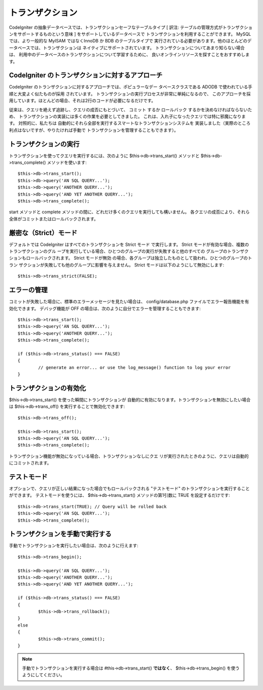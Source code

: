 #################
トランザクション
#################

CodeIgniter の抽象データベースでは、トランザクションセーフなテーブルタイプ [ 訳注:
テーブルの管理方式がトランザクションをサポートするものという意味 ]
をサポートしているデータベースで トランザクションを利用することができます。 
MySQL では、より一般的な MyISAM ではなくInnoDB か BDB のテーブルタイプで
実行されている必要があります。他のほとんどのデータベースでは、トランザクションは
ネイティブにサポートされています。
トランザクションについてあまり知らない場合は、
利用中のデータベースのトランザクションについて学習するために、
良いオンラインリソースを探すことをおすすめします。

CodeIgniter のトランザクションに対するアプローチ
================================================

CodeIgniter のトランザクションに対するアプローチでは、ポピュラーなデー
タベースクラスである ADODB で使われている手順と大変よく似たものが採用
されています。 トランザクションの実行プロセスが非常に単純になるので、
このアプローチを採用しています。ほとんどの場合、それは2行のコードが必要になるだけです。

従来は、クエリを絶えず追跡し、クエリの成否にもとづいて、 コミット
するか ロールバック するかを決めなければならないため、
トランザクションの実装には多くの作業を必要としてきました。
これは、入れ子になったクエリでは特に邪魔になります。 対照的に、私たちは
自動的にそれら全部を実行するスマートなトランザクションシステムを
実装しました（実際のところ利点はないですが、やりたければ手動で
トランザクションを管理することもできます）。

トランザクションの実行
=======================

トランザクションを使ってクエリを実行するには、次のように
$this->db->trans_start() メソッドと $this->db->trans_complete()
メソッドを使います::

	$this->db->trans_start();
	$this->db->query('AN SQL QUERY...');
	$this->db->query('ANOTHER QUERY...');
	$this->db->query('AND YET ANOTHER QUERY...');
	$this->db->trans_complete();

start メソッドと complete
メソッドの間に、どれだけ多くのクエリを実行しても構いません。
各クエリの成否により、それら全体がコミットまたはロールバックされます。

厳密な（Strict）モード
======================

デフォルトでは CodeIgniter はすべてのトランザクションを Strict モード
で実行します。 Strict モードが有効な場合、複数のトランザクションのグル
ープを実行している場合、ひとつのグループの実行が失敗すると他のすべての
グループのトランザクションもロールバックされます。 Strict モードが無効
の場合、各グループは独立したものとして扱われ、ひとつのグループのトラン
ザクションが失敗しても他のグループに影響を与えません。
Strict モードは以下のようにして無効にします::

	$this->db->trans_strict(FALSE);

エラーの管理
===============

コミットが失敗した場合に、標準のエラーメッセージを見たい場合は、
config/database.php ファイルでエラー報告機能を有効化できます。
デバッグ機能が OFF の場合は、次のように自分でエラーを管理することもできます::

	$this->db->trans_start();
	$this->db->query('AN SQL QUERY...');
	$this->db->query('ANOTHER QUERY...');
	$this->db->trans_complete();
	
	if ($this->db->trans_status() === FALSE)
	{
		// generate an error... or use the log_message() function to log your error
	}

トランザクションの有効化
=========================

$this->db->trans_start() を使った瞬間にトランザクションが
自動的に有効になります。トランザクションを無効にしたい場合は 
$this->db->trans_off() を実行することで無効化できます::

	$this->db->trans_off();
	
	$this->db->trans_start();
	$this->db->query('AN SQL QUERY...');
	$this->db->trans_complete();

トランザクション機能が無効になっている場合、トランザクションなしにクエ
リが実行されたときのように、クエリは自動的にコミットされます。

テストモード
=============

オプションで、クエリが正しい結果になった場合でもロールバックされる
"テストモード" のトランザクションを実行することができます。
テストモードを使うには、 $this->db->trans_start() メソッドの第1引数に
TRUE を設定するだけです::

	$this->db->trans_start(TRUE); // Query will be rolled back
	$this->db->query('AN SQL QUERY...');
	$this->db->trans_complete();

トランザクションを手動で実行する
================================

手動でトランザクションを実行したい場合は、次のように行えます::

	$this->db->trans_begin();
	
	$this->db->query('AN SQL QUERY...');
	$this->db->query('ANOTHER QUERY...');
	$this->db->query('AND YET ANOTHER QUERY...');
	
	if ($this->db->trans_status() === FALSE)
	{
		$this->db->trans_rollback();
	}
	else
	{
		$this->db->trans_commit();
	}

.. note:: 手動でトランザクションを実行する場合は #this->db->trans_start() 
	**ではなく**、 $this->db->trans_begin() を使うようにしてください。

